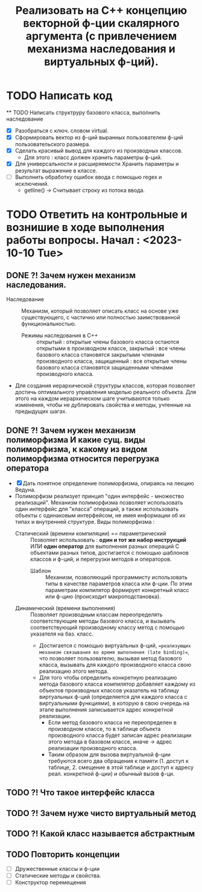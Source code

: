   #+TITLE: Реализовать на С++ концепцию векторной ф-ции скалярного аргумента (с привлечением механизма наследования и виртуальных ф-ций).
* TODO Написать код
  ** TODO Написать структруру базового класса, выполнить наследование
  - [X] Разобраться с ключ. словом virtual.
  - [X] Сформировать вектор из ф-ций выранных пользователем ф-ций пользовательского размера.
  - [X] Сделать красивый вывод для каждого из производных классов.
    + Для этого : класс должен хранить параметры ф-ций.
  - [X] Для универсальности и расширяемости Хранить параметры и результат выражение в классе.  
  - [ ] Выполнить обработку ошибок ввода с помощью regex и исключений.
    + getline() -> Считывает строку из потока ввода.
* TODO Ответить на контрольные и вознишие в ходе выполнения работы вопросы. Начал : <2023-10-10 Tue>
** DONE ?! Зачем нужен механизм наследования.
- Наследование :: Механизм, который позволяет описать класс на основе уже существующего, с частично или полностью заимствованной функциональностью.
  + Режимы наследования в С++ :: открытый : открытые члены базового класса остаются открытыми в производном классе, закрытый : все члены базового класса становятся закрытыми членами производного класса, защищенный : все открытые члены базового класса становятся защищенными членами производного класса.
- Для создания иерархической структуры классов, которая позволяет достичь оптимального управления моделью реального объекта. Для этого на каждом иерархическом шаге учитываются только изменения, чтобы не дублировать свойства и методы, учтенные на предыдущих шагах.
** DONE ?! Зачем нужен механизм полиморфизма И какие сущ. виды полиморфизма, к какому из видом полиморфизма относится перегрузка оператора
- [X] Дать понятное определение полиморфизма, опираясь на лекцию Ведуна.
- Полиморфизм реализует принцип "один интерфейс - множество реализаций". Механизм полиморфизма позволяет использовать один интерфейс для "класса" операций, а также использовать объекты с одинаковым интерфейсом, не имея информации об их типах и внутренней структуре. Виды полиморфизма :
  + Статический (времени компиляции) == параметрический :: Позволяет использовать : *один и тот же набор инструкций* ИЛИ *один оператор* для выполнения разных операций C объектами разных типов, достигается с помощью шаблонов классов и ф-ций, и перегрузки методов и операторов.
    - Шаблон :: Механизм, позволяющий программисту использовать типы в качестве параметров класса или ф-ции. По этим параметрам компилятор формирует конкретный класс или ф-цию (происходит макроподстановка).
  + Динамический (времени выполнения) :: Позволяет производным классам переопределять соответствующие методы базового класса, и вызывать соответствующий производному классу метод с помощью указателя на баз. класс.
    + Достигается с помощью виртуальных ф-ций, ==реализующих механизм связывания во время выполнения (late binding)==, что позволяет пользователю, вызывая метод базового класса, вызывать для каждого производного класса свою реализацию этого метода.
    + Для того чтобы определить конкретную реализацию метода базового класса компилятор добавляет каждому из объектов производных классов указатель на таблицу виртуальных ф-ций (определяется для каждого класса с виртуальными функциями), в которую в свою очередь на этапе выполнения записывается адрес конкретной реализации.
      + Если метод базового класса не переопределен в производном классе, то в таблице объекта производного класса будет записан адрес реализации этого метода в базовом классе, иначе -> адрес реализации производного класса.
      + Таким образом для вызова виртуальной ф-ции требуются всего два обращения к памяти (1. доступ к таблице, 2. смещение в этой таблице и доступ к адресу реал. конкретной ф-ции) и обычный вызов ф-ци.
** TODO ?! Что такое интерфейс класса
** TODO ?! Зачем нуже чисто виртуальный метод
** TODO ?! Какой класс называется абстрактным
** TODO Повторить концепции
- [ ] Дружественные классы и ф-ции
- [ ] Статические методы и свойства.
- [ ] Конструктор перемещения
